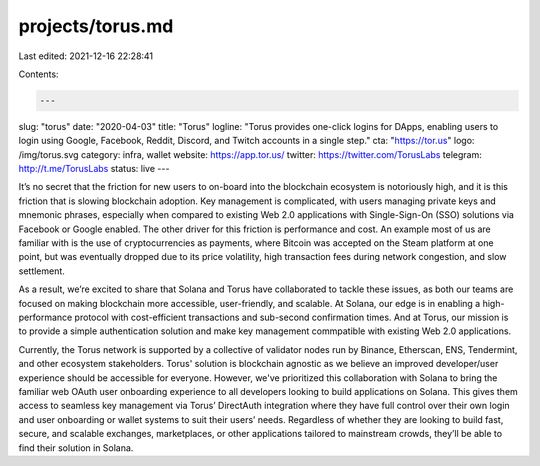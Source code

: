 projects/torus.md
=================

Last edited: 2021-12-16 22:28:41

Contents:

.. code-block:: md

    ---
slug: "torus"
date: "2020-04-03"
title: "Torus"
logline: "Torus provides one-click logins for DApps, enabling users to login using Google, Facebook, Reddit, Discord, and Twitch accounts in a single step."
cta: "https://tor.us"
logo: /img/torus.svg
category: infra, wallet
website: https://app.tor.us/
twitter: https://twitter.com/TorusLabs
telegram: http://t.me/TorusLabs
status: live
---

It’s no secret that the friction for new users to on-board into the blockchain ecosystem is notoriously high, and it is this friction that is slowing blockchain adoption. Key management is complicated, with users managing private keys and mnemonic phrases, especially when compared to existing Web 2.0 applications with Single-Sign-On (SSO) solutions via Facebook or Google enabled. The other driver for this friction is performance and cost. An example most of us are familiar with is the use of cryptocurrencies as payments, where Bitcoin was accepted on the Steam platform at one point, but was eventually dropped due to its price volatility, high transaction fees during network congestion, and slow settlement.

As a result, we’re excited to share that Solana and Torus have collaborated to tackle these issues, as both our teams are focused on making blockchain more accessible, user-friendly, and scalable. At Solana, our edge is in enabling a high-performance protocol with cost-efficient transactions and sub-second confirmation times. And at Torus, our mission is to provide a simple authentication solution and make key management commpatible with existing Web 2.0 applications. 

Currently, the Torus network is supported by a collective of validator nodes run by Binance, Etherscan, ENS, Tendermint, and other ecosystem stakeholders. Torus' solution is blockchain agnostic as we believe an improved developer/user experience should be accessible for everyone. However, we've prioritized this collaboration with Solana to bring the familiar web OAuth user onboarding experience to all developers looking to build applications on Solana. This gives them access to seamless key management via Torus’ DirectAuth integration where they have full control over their own login and user onboarding or wallet systems to suit their users’ needs. Regardless of whether they are looking to build fast, secure, and scalable exchanges, marketplaces, or other applications tailored to mainstream crowds, they’ll be able to find their solution in Solana.


